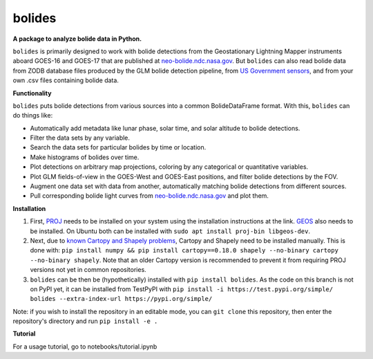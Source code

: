 bolides
=======

**A package to analyze bolide data in Python.**

``bolides`` is primarily designed to work with bolide detections from the Geostationary Lightning Mapper instruments aboard GOES-16 and GOES-17 that are published at `neo-bolide.ndc.nasa.gov <https://neo-bolide.ndc.nasa.gov>`_. But ``bolides`` can also read bolide data from ZODB database files produced by the GLM bolide detection pipeline, from `US Government sensors <https://cneos.jpl.nasa.gov/fireballs/>`_, and from your own .csv files containing bolide data.

**Functionality**

``bolides`` puts bolide detections from various sources into a common BolideDataFrame format. With this, ``bolides`` can do things like:

- Automatically add metadata like lunar phase, solar time, and solar altitude to bolide detections.
- Filter the data sets by any variable.
- Search the data sets for particular bolides by time or location.
- Make histograms of bolides over time.
- Plot detections on arbitrary map projections, coloring by any categorical or quantitative variables.
- Plot GLM fields-of-view in the GOES-West and GOES-East positions, and filter bolide detections by the FOV.
- Augment one data set with data from another, automatically matching bolide detections from different sources.
- Pull corresponding bolide light curves from `neo-bolide.ndc.nasa.gov <https://neo-bolide.ndc.nasa.gov>`_ and plot them.

**Installation**

#. First, `PROJ <https://proj.org/install.html>`_ needs to be installed on your system using the installation instructions at the link. `GEOS <https://libgeos.org/usage/install/>`_ also needs to be installed. On Ubuntu both can be installed with ``sudo apt install proj-bin libgeos-dev``.
#. Next, due to `known Cartopy and Shapely problems <https://github.com/SciTools/cartopy/issues/738>`_, Cartopy and Shapely need to be installed manually. This is done with: ``pip install numpy && pip install cartopy==0.18.0 shapely --no-binary cartopy --no-binary shapely``. Note that an older Cartopy version is recommended to prevent it from requiring PROJ versions not yet in common repositories.
#. ``bolides`` can be then be (hypothetically) installed with ``pip install bolides``. As the code on this branch is not on PyPI yet, it can be installed from TestPyPI with ``pip install -i https://test.pypi.org/simple/ bolides --extra-index-url https://pypi.org/simple/``

Note: if you wish to install the repository in an editable mode, you can ``git clone`` this repository, then enter the repository's directory and run ``pip install -e .``

**Tutorial**

For a usage tutorial, go to notebooks/tutorial.ipynb
